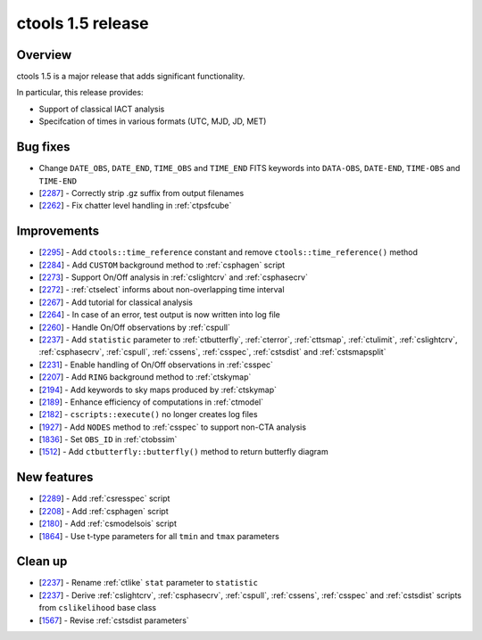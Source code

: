 .. _1.5:

ctools 1.5 release
==================

Overview
--------

ctools 1.5 is a major release that adds significant functionality.

In particular, this release provides:

* Support of classical IACT analysis
* Specifcation of times in various formats (UTC, MJD, JD, MET)


Bug fixes
---------

* Change ``DATE_OBS``, ``DATE_END``, ``TIME_OBS`` and ``TIME_END`` FITS keywords
  into ``DATA-OBS``, ``DATE-END``, ``TIME-OBS`` and ``TIME-END``
* [`2287 <https://cta-redmine.irap.omp.eu/issues/2287>`_] -
  Correctly strip .gz suffix from output filenames
* [`2262 <https://cta-redmine.irap.omp.eu/issues/2262>`_] -
  Fix chatter level handling in :ref:`ctpsfcube`


Improvements
------------

* [`2295 <https://cta-redmine.irap.omp.eu/issues/2295>`_] -
  Add ``ctools::time_reference`` constant and remove ``ctools::time_reference()``
  method
* [`2284 <https://cta-redmine.irap.omp.eu/issues/2284>`_] -
  Add ``CUSTOM`` background method to :ref:`csphagen` script
* [`2273 <https://cta-redmine.irap.omp.eu/issues/2273>`_] -
  Support On/Off analysis in :ref:`cslightcrv` and :ref:`csphasecrv`
* [`2272 <https://cta-redmine.irap.omp.eu/issues/2272>`_] -
  :ref:`ctselect` informs about non-overlapping time interval
* [`2267 <https://cta-redmine.irap.omp.eu/issues/2267>`_] -
  Add tutorial for classical analysis
* [`2264 <https://cta-redmine.irap.omp.eu/issues/2264>`_] -
  In case of an error, test output is now written into log file
* [`2260 <https://cta-redmine.irap.omp.eu/issues/2260>`_] -
  Handle On/Off observations by :ref:`cspull`
* [`2237 <https://cta-redmine.irap.omp.eu/issues/2237>`_] -
  Add ``statistic`` parameter to :ref:`ctbutterfly`, :ref:`cterror`,
  :ref:`cttsmap`, :ref:`ctulimit`, :ref:`cslightcrv`, :ref:`csphasecrv`,
  :ref:`cspull`, :ref:`cssens`, :ref:`csspec`, :ref:`cstsdist` and
  :ref:`cstsmapsplit`
* [`2231 <https://cta-redmine.irap.omp.eu/issues/2231>`_] -
  Enable handling of On/Off observations in :ref:`csspec`
* [`2207 <https://cta-redmine.irap.omp.eu/issues/2207>`_] -
  Add ``RING`` background method to :ref:`ctskymap`
* [`2194 <https://cta-redmine.irap.omp.eu/issues/2194>`_] -
  Add keywords to sky maps produced by :ref:`ctskymap`
* [`2189 <https://cta-redmine.irap.omp.eu/issues/2189>`_] -
  Enhance efficiency of computations in :ref:`ctmodel`
* [`2182 <https://cta-redmine.irap.omp.eu/issues/2182>`_] -
  ``cscripts::execute()`` no longer creates log files
* [`1927 <https://cta-redmine.irap.omp.eu/issues/1927>`_] -
  Add ``NODES`` method to :ref:`csspec` to support non-CTA analysis
* [`1836 <https://cta-redmine.irap.omp.eu/issues/1836>`_] -
  Set ``OBS_ID`` in :ref:`ctobssim`
* [`1512 <https://cta-redmine.irap.omp.eu/issues/1512>`_] -
  Add ``ctbutterfly::butterfly()`` method to return butterfly diagram


New features
------------

* [`2289 <https://cta-redmine.irap.omp.eu/issues/2289>`_] -
  Add :ref:`csresspec` script
* [`2208 <https://cta-redmine.irap.omp.eu/issues/2208>`_] -
  Add :ref:`csphagen` script
* [`2180 <https://cta-redmine.irap.omp.eu/issues/2180>`_] -
  Add :ref:`csmodelsois` script
* [`1864 <https://cta-redmine.irap.omp.eu/issues/1864>`_] -
  Use t-type parameters for all ``tmin`` and ``tmax`` parameters

Clean up
--------

* [`2237 <https://cta-redmine.irap.omp.eu/issues/2237>`_] -
  Rename :ref:`ctlike` ``stat`` parameter to ``statistic``
* [`2237 <https://cta-redmine.irap.omp.eu/issues/2237>`_] -
  Derive :ref:`cslightcrv`, :ref:`csphasecrv`, :ref:`cspull`, :ref:`cssens`,
  :ref:`csspec` and :ref:`cstsdist` scripts from ``cslikelihood`` base
  class
* [`1567 <https://cta-redmine.irap.omp.eu/issues/1567>`_] -
  Revise :ref:`cstsdist parameters`
